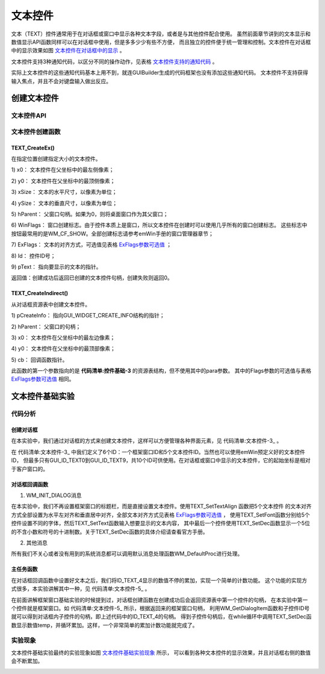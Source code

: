 .. vim: syntax=rst

文本控件
=============

文本（TEXT）控件通常用于在对话框或窗口中显示各种文本字段，或者是与其他控件配合使用。
虽然前面章节讲到的文本显示和数值显示API函数同样可以在对话框中使用，但是多多少少有些不方便，
而且独立的控件便于统一管理和控制。文本控件在对话框中的显示效果如图 文本控件在对话框中的显示_ 。

.. image:: media/TEXT/TEXT002.png
   :align: center
   :name: 文本控件在对话框中的显示
   :alt: 文本控件在对话框中的显示


文本控件支持3种通知代码，以区分不同的操作动作，见表格 文本控件支持的通知代码_ 。

.. image:: media/TEXT/TEXT01.png
   :align: center
   :name: 文本控件支持的通知代码
   :alt: 文本控件支持的通知代码

实际上文本控件的这些通知代码基本上用不到，就连GUIBuilder生成的代码框架也没有添加这些通知代码。
文本控件不支持获得输入焦点，并且不会对键盘输入做出反应。

创建文本控件
~~~~~~~~~~~~~~~~~~

文本控件API
------------------

.. image:: media/TEXT/TEXT02.png
   :align: center
   :name: 文本控件API
   :alt: 文本控件API

文本控件创建函数
------------------------

TEXT_CreateEx()
^^^^^^^^^^^^^^^^^^^^^^^^^

在指定位置创建指定大小的文本控件。

.. code-block:: c
    :caption: 代码清单:文本控件-1 函数原型
    :name: 代码清单:文本控件-1
    :linenos:

    TEXT_Handle TEXT_CreateEx(int x0, int y0, int xSize, int ySize,
                            WM_HWIN hParent, int WinFlags, int ExFlags,
                            int Id, const char *pText);


1) x0：
文本控件在父坐标中的最左侧像素；

2) y0：
文本控件在父坐标中的最顶侧像素；

3) xSize：
文本的水平尺寸，以像素为单位；

4) ySize：
文本的垂直尺寸，以像素为单位；

5) hParent：
父窗口句柄。如果为0，则将桌面窗口作为其父窗口；

6) WinFlags：
窗口创建标志。由于控件本质上是窗口，所以文本控件在创建时可以使用几乎所有的窗口创建标志。
这些标志中按钮最常用的是WM_CF_SHOW。全部创建标志请参考emWin手册的窗口管理器章节；

7) ExFlags：
文本的对齐方式，可选值见表格 ExFlags参数可选值_ ；

8) Id：
控件ID号；

9) pText：
指向要显示的文本的指针。

返回值：创建成功后返回已创建的文本控件句柄，创建失败则返回0。

.. image:: media/TEXT/TEXT03.png
   :align: center
   :name: ExFlags参数可选值
   :alt: ExFlags参数可选值

TEXT_CreateIndirect()
^^^^^^^^^^^^^^^^^^^^^^^^^^^^^^

从对话框资源表中创建文本控件。

.. code-block:: c
    :caption: 代码清单:文本控件-2对话框方式创建文本控件函数
    :name: 代码清单:文本控件-2
    :linenos:

    TEXT_Handle TEXT_CreateIndirect(const GUI_WIDGET_CREATE_INFO *
                                    pCreateInfo, WM_HWIN hWinParent, int
                                    x0, int y0, WM_CALLBACK * cb);


1) pCreateInfo：
指向GUI_WIDGET_CREATE_INFO结构的指针；

2) hParent：
父窗口的句柄；

3) x0：
文本控件在父坐标中的最左边像素；

4) y0：
文本控件在父坐标中的最顶部像素；

5) cb：
回调函数指针。

此函数的第一个参数指向的是 **代码清单:控件基础-3** 的资源表结构，但不使用其中的para参数。
其中的Flags参数的可选值与表格 ExFlags参数可选值_ 相同。

文本控件基础实验
~~~~~~~~~~~~~~~~~~~~~~~~

代码分析
------------

创建对话框
^^^^^^^^^^^^

在本实验中，我们通过对话框的方式来创建文本控件，这样可以方便管理各种界面元素，见 代码清单:文本控件-3_ 。

.. code-block:: c
    :caption: 代码清单:文本控件-3 创建对话框（TextDLG.c文件）
    :name: 代码清单:文本控件-3
    :linenos:

    /* 控件ID */
    #define ID_FRAMEWIN_0   (GUI_ID_USER + 0x00)
    #define ID_TEXT_0   (GUI_ID_USER + 0x01)
    #define ID_TEXT_1   (GUI_ID_USER + 0x02)
    #define ID_TEXT_2   (GUI_ID_USER + 0x03)
    #define ID_TEXT_3   (GUI_ID_USER + 0x04)
    #define ID_TEXT_4   (GUI_ID_USER + 0x05)

    /* 资源表 */
    static const GUI_WIDGET_CREATE_INFO _aDialogCreate[] = {
        { FRAMEWIN_CreateIndirect, "", ID_FRAMEWIN_0, 0, 0, 800, 480, 0,
        0x0, 0 },
        { TEXT_CreateIndirect, "Text0", ID_TEXT_0, 30, 25, 460, 50, 0,
        0x0, 0 },
        { TEXT_CreateIndirect, "Text1", ID_TEXT_1, 30, 120, 100, 40, 0,
        0x0, 0 },
        { TEXT_CreateIndirect, "Text2", ID_TEXT_2, 30, 165, 100, 40, 0,
        0x0, 0 },
        { TEXT_CreateIndirect, "Text3", ID_TEXT_3, 30, 210, 100, 40, 0,
        0x0, 0 },
        { TEXT_CreateIndirect, "Text4", ID_TEXT_4, 350, 120, 250, 130, 0,
        0x0, 0 },
    };

    /**
    * @brief 以对话框方式间接创建控件
    * @note 无
    * @param 无
    * @retval hWin：资源表中第一个控件的句柄
    */
    WM_HWIN CreateFramewin(void)
    {
        WM_HWIN hWin;

        hWin = GUI_CreateDialogBox(_aDialogCreate, GUI_COUNTOF(
            _aDialogCreate), _cbDialog, WM_HBKWIN, 0, 0);
        return hWin;
    }


在 代码清单:文本控件-3_ 中我们定义了6个ID：一个框架窗口ID和5个文本控件ID。当然也可以使用emWin预定义好的文本控件ID，
但最多只有GUI_ID_TEXT0到GUI_ID_TEXT9，共10个ID可供使用。在对话框或窗口中显示的文本控件，它的起始坐标是相对于客户窗口的。

对话框回调函数
^^^^^^^^^^^^^^^^^^^^^^^^

.. code-block:: c
    :caption: 代码清单:文本控件-4 对话框回调函数（TextDLG.c文件）
    :name: 代码清单:文本控件-4
    :linenos:

    static void _cbDialog(WM_MESSAGE *pMsg)
    {
        WM_HWIN hItem;

        switch (pMsg->MsgId) {
        case WM_INIT_DIALOG:
            /* 初始化Text0 */
            hItem = WM_GetDialogItem(pMsg->hWin, ID_TEXT_0);
            TEXT_SetFont(hItem, GUI_FONT_COMIC24B_ASCII);
            TEXT_SetTextAlign(hItem, GUI_TA_LEFT | GUI_TA_VCENTER);
            TEXT_SetText(hItem, "STemWIN@EmbedFire STM32F429");
            /* 初始化Text1 */
            hItem = WM_GetDialogItem(pMsg->hWin, ID_TEXT_1);
            TEXT_SetFont(hItem, GUI_FONT_8X16X1X2);
            TEXT_SetTextAlign(hItem, GUI_TA_LEFT | GUI_TA_VCENTER);
            TEXT_SetText(hItem, "Text");
            /* 初始化Text2 */
            hItem = WM_GetDialogItem(pMsg->hWin, ID_TEXT_2);
            TEXT_SetFont(hItem, GUI_FONT_8X16X2X2);
            TEXT_SetTextAlign(hItem, GUI_TA_LEFT | GUI_TA_VCENTER);
            TEXT_SetText(hItem, "Text");
            /* 初始化Text3 */
            hItem = WM_GetDialogItem(pMsg->hWin, ID_TEXT_3);
            TEXT_SetFont(hItem, GUI_FONT_8X16X3X3);
            TEXT_SetTextAlign(hItem, GUI_TA_LEFT | GUI_TA_VCENTER);
            TEXT_SetText(hItem, "Text");
            /* 初始化Text4 */
            hItem = WM_GetDialogItem(pMsg->hWin, ID_TEXT_4);
            TEXT_SetFont(hItem, GUI_FONT_D48X64);
            TEXT_SetTextAlign(hItem, GUI_TA_HCENTER | GUI_TA_VCENTER);
            TEXT_SetDec(hItem, 0, 5, 0, 0, 0);
            break;
        default:
            WM_DefaultProc(pMsg);
            break;
        }
    }


1. WM_INIT_DIALOG消息

在本实验中，我们不再设置框架窗口的标题栏，而是直接设置文本控件。使用TEXT_SetTextAlign 函数把5个文本控件
的文本对齐方式全部设置为水平左对齐和垂直居中对齐，全部文本对齐方式见表格 ExFlags参数可选值_ ，
使用TEXT_SetFont函数分别给5个控件设置不同的字体，然后TEXT_SetText函数输入想要显示的文本内容，
其中最后一个控件使用TEXT_SetDec函数显示一个5位的不含小数和符号的十进制数。关于TEXT_SetDec函数的具体介绍请查看官方手册。

2. 其他消息

所有我们不关心或者没有用到的系统消息都可以调用默认消息处理函数WM_DefaultProc进行处理。

主任务函数
^^^^^^^^^^^^

在对话框回调函数中设置好文本之后，我们将ID_TEXT_4显示的数值不停的累加，实现一个简单的计数功能。
这个功能的实现方式很多，本实验讲解其中一种，见 代码清单:文本控件-5_ 。

.. code-block:: c
    :caption: 代码清单:文本控件-5 主任务函数（TextDLG.c文件）
    :name: 代码清单:文本控件-5
    :linenos:

    /**
    * @brief GUI主任务
    * @note 无
    * @param 无
    * @retval 无
    */
    void MainTask(void)
    {
        WM_HWIN hWin;
        WM_HWIN hItem;
        U32 temp = 0;

        /* 创建对话框 */
        hWin = CreateFramewin();
        /* 获取子控件句柄 */
        hItem = WM_GetDialogItem(hWin, ID_TEXT_4);
        while (1) {
            /* 使用文本控件显示数值 */
            TEXT_SetDec(hItem, temp, 5, 0, 0, 0);
            temp++;
            if (temp > 99999) {
                temp = 0;
            }
            /* 延时50ms */
            GUI_Delay(50);
        }
    }


在前面讲解框架窗口基础实验的时候提到过，对话框创建函数在创建成功后会返回资源表中第一个控件的句柄，
在本实验中第一个控件就是框架窗口。如 代码清单:文本控件-5_ 所示，根据返回来的框架窗口句柄，
利用WM_GetDialogItem函数和子控件ID号就可以得到对话框内子控件的句柄，即上述代码中的ID_TEXT_4的句柄。
得到子控件句柄后，在while循环中调用TEXT_SetDec函数显示数值temp，并循环累加。这样，一个非常简单的累加计数功能就完成了。

实验现象
------------

文本控件基础实验最终的实验现象如图 文本控件基础实验现象_ 所示，
可以看到各种文本控件的显示效果，并且对话框右侧的数值会不断累加。

.. image:: media/TEXT/TEXT003.png
   :align: center
   :name: 文本控件基础实验现象
   :alt: 文本控件基础实验现象

